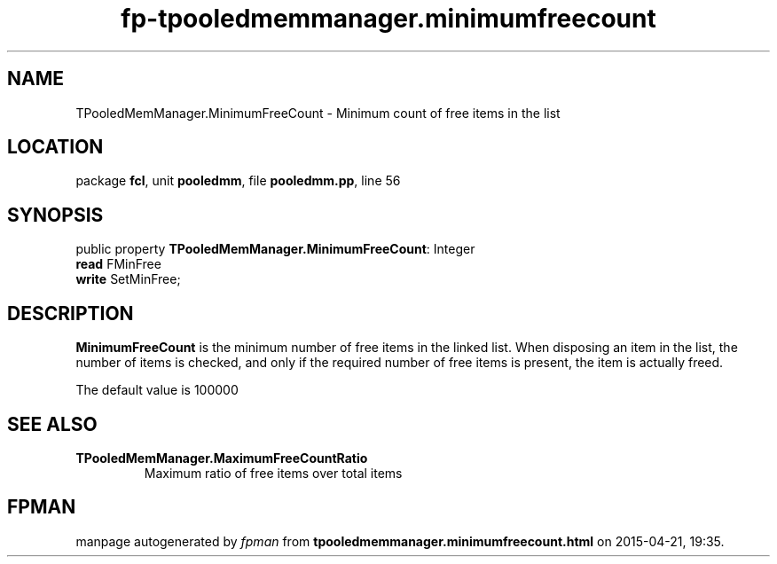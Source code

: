 .\" file autogenerated by fpman
.TH "fp-tpooledmemmanager.minimumfreecount" 3 "2014-03-14" "fpman" "Free Pascal Programmer's Manual"
.SH NAME
TPooledMemManager.MinimumFreeCount - Minimum count of free items in the list
.SH LOCATION
package \fBfcl\fR, unit \fBpooledmm\fR, file \fBpooledmm.pp\fR, line 56
.SH SYNOPSIS
public property \fBTPooledMemManager.MinimumFreeCount\fR: Integer
  \fBread\fR FMinFree
  \fBwrite\fR SetMinFree;
.SH DESCRIPTION
\fBMinimumFreeCount\fR is the minimum number of free items in the linked list. When disposing an item in the list, the number of items is checked, and only if the required number of free items is present, the item is actually freed.

The default value is 100000


.SH SEE ALSO
.TP
.B TPooledMemManager.MaximumFreeCountRatio
Maximum ratio of free items over total items

.SH FPMAN
manpage autogenerated by \fIfpman\fR from \fBtpooledmemmanager.minimumfreecount.html\fR on 2015-04-21, 19:35.

